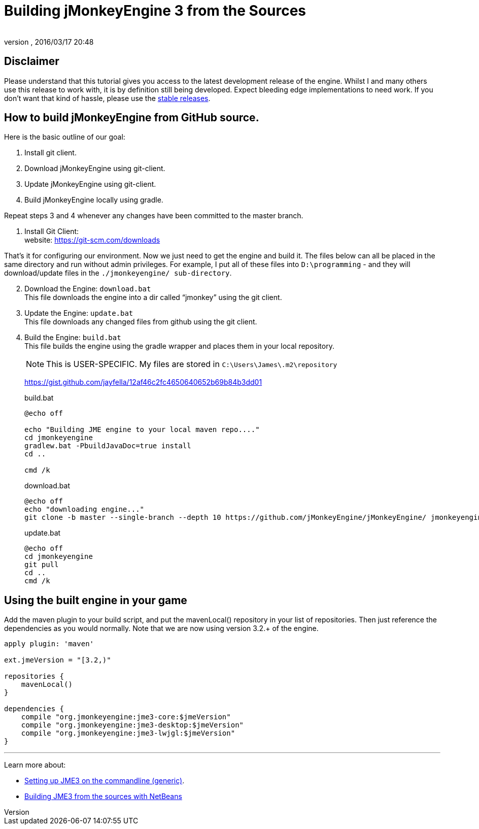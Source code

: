 = Building jMonkeyEngine 3 from the Sources
:author:
:revnumber:
:revdate: 2016/03/17 20:48
:keywords: documentation, install
:relfileprefix: ../
:imagesdir: ..
ifdef::env-github,env-browser[:outfilesuffix: .adoc]


== Disclaimer

Please understand that this tutorial gives you access to the latest development release of the engine. Whilst I and many others use this release to work with, it is by definition still being developed. Expect bleeding edge implementations to need work. If you don’t want that kind of hassle, please use the <<jme3/maven#,stable releases>>.


== How to build jMonkeyEngine from GitHub source.

Here is the basic outline of our goal:

.  Install git client.
.  Download jMonkeyEngine using git-client.
.  Update jMonkeyEngine using git-client.
.  Build jMonkeyEngine locally using gradle.

Repeat steps 3 and 4 whenever any changes have been committed to the master branch.

. Install Git Client: +
website: link:https://git-scm.com/downloads[https://git-scm.com/downloads]

That’s it for configuring our environment. Now we just need to get the engine and build it. The files below can all be placed in the same directory and run without admin privileges. For example, I put all of these files into `D:\programming` - and they will download/update files in the `./jmonkeyengine/ sub-directory`.

[start=2]
.  Download the Engine: `download.bat` +
 This file downloads the engine into a dir called "`jmonkey`" using the git client.
.  Update the Engine: `update.bat` +
 This file downloads any changed files from github using the git client.
.  Build the Engine: `build.bat` +
 This file builds the engine using the gradle wrapper and places them in your local repository.
+
--
NOTE: This is USER-SPECIFIC. My files are stored in `C:\Users\James\.m2\repository`

link:https://gist.github.com/jayfella/12af46c2fc4650640652b69b84b3dd01[https://gist.github.com/jayfella/12af46c2fc4650640652b69b84b3dd01]

.build.bat
----
@echo off

echo "Building JME engine to your local maven repo...."
cd jmonkeyengine
gradlew.bat -PbuildJavaDoc=true install
cd ..

cmd /k
----
.download.bat
----
@echo off
echo "downloading engine..."
git clone -b master --single-branch --depth 10 https://github.com/jMonkeyEngine/jMonkeyEngine/ jmonkeyengine
----
.update.bat
----
@echo off
cd jmonkeyengine
git pull
cd ..
cmd /k
----
--

== Using the built engine in your game

Add the maven plugin to your build script, and put the mavenLocal() repository in your list of repositories. Then just reference the dependencies as you would normally. Note that we are now using version 3.2.+ of the engine.

----
apply plugin: 'maven'

ext.jmeVersion = "[3.2,)"

repositories {
    mavenLocal()
}

dependencies {
    compile "org.jmonkeyengine:jme3-core:$jmeVersion"
    compile "org.jmonkeyengine:jme3-desktop:$jmeVersion"
    compile "org.jmonkeyengine:jme3-lwjgl:$jmeVersion"
}
----

//For a detailed description of the created jar files see <<jme3/jme3_source_structure#structure_of_jmonkeyengine3_jars,this list>>.

'''

Learn more about:

*  <<jme3/simpleapplication_from_the_commandline#,Setting up JME3 on the commandline (generic)>>.
*  <<jme3/build_jme3_sources_with_netbeans#,Building JME3 from the sources with NetBeans>>
